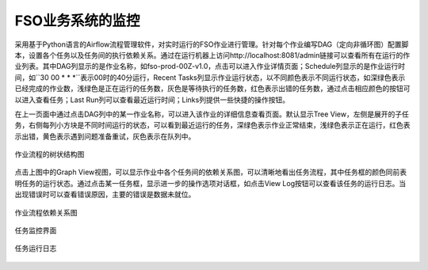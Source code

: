 ################################
FSO业务系统的监控
################################

采用基于Python语言的Airflow流程管理软件，对实时运行的FSO作业进行管理。针对每个作业编写DAG（定向非循环图）配置脚本，设置各个任务以及任务间的执行依赖关系。通过在运行机器上访问http://localhost:8081/admin链接可以查看所有在运行的作业列表。其中DAG列显示的是作业名称，如fso-prod-00Z-v1.0，点击可以进入作业详情页面；Schedule列显示的是作业运行时间，如``30 00 * * *``表示00时的40分运行，Recent Tasks列显示作业运行状态，以不同颜色表示不同运行状态，如深绿色表示已经完成的作业数，浅绿色是正在运行的任务数，灰色是等待执行的任务数，红色表示出错的任务数，通过点击相应颜色的按钮可以进入查看任务；Last Run列可以查看最近运行时间；Links列提供一些快捷的操作按钮。

.. figure ../images/dags.png
   :align: center

   FSO系统作业管理页面

在上一页面中通过点击DAG列中的某一作业名称，可以进入该作业的详细信息查看页面。默认显示Tree View，左侧是展开的子任务，右侧每列小方块是不同时间运行的状态，可以看到最近运行的任务，深绿色表示作业正常结束，浅绿色表示正在运行，红色表示出错，黄色表示遇到问题准备重试，灰色表示在队列中。

.. figure:: ../images/treeview.PNG
   :align: center

   作业流程的树状结构图

点击上图中的Graph View视图，可以显示作业中各个任务间的依赖关系图，可以清晰地看出任务流程，其中任务框的颜色同前表明任务的运行状态。通过点击某一任务框，显示进一步的操作选项对话框，如点击View Log按钮可以查看该任务的运行日志。当出现错误时可以查看错误原因，主要的错误是数据未就位。

.. figure:: ../images/graphview.PNG
   :align: center

   作业流程依赖关系图

.. figure:: ../images/taskdetails.PNG
   :align: center

   任务监控界面

.. figure:: ../images/tasklog.PNG
   :align: center

   任务运行日志
